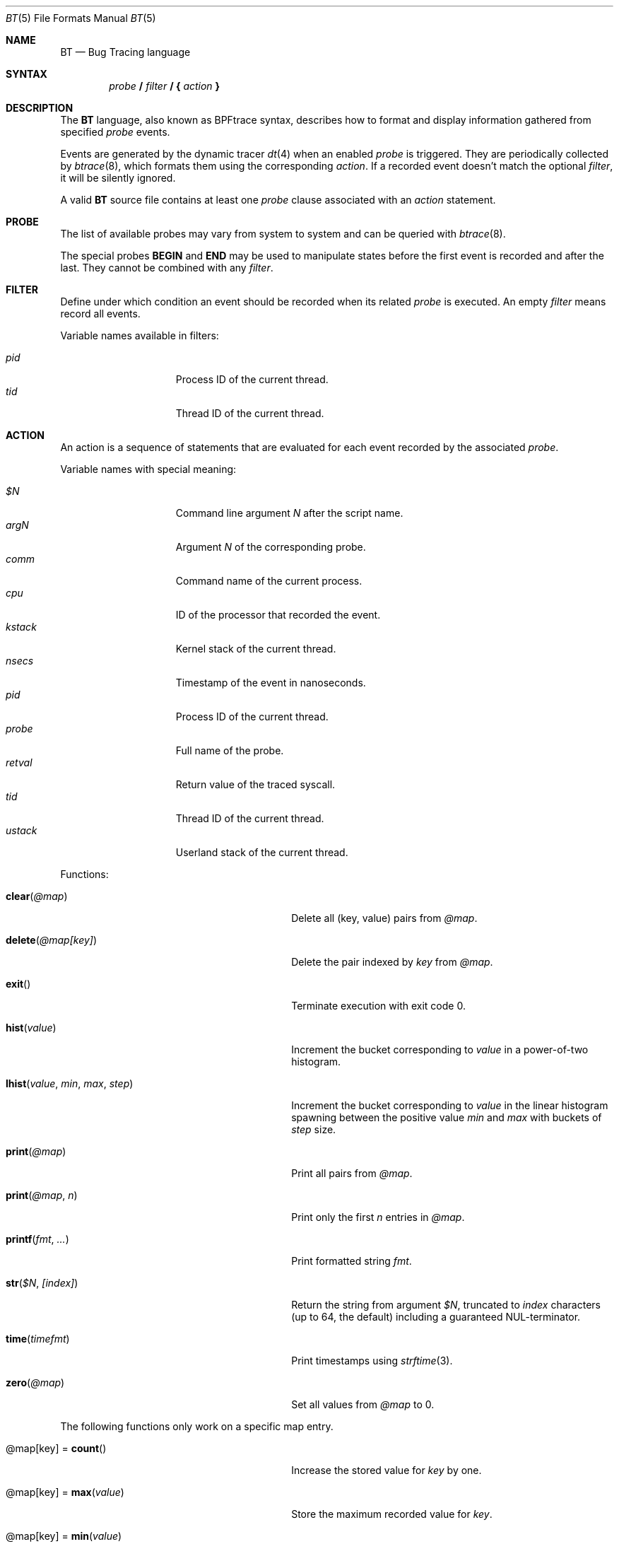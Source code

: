 .\"	$OpenBSD: bt.5,v 1.16 2023/06/30 13:31:37 jsg Exp $
.\"
.\" Copyright (c) 2019 Martin Pieuchot <mpi@openbsd.org>
.\"
.\" Permission to use, copy, modify, and distribute this software for any
.\" purpose with or without fee is hereby granted, provided that the above
.\" copyright notice and this permission notice appear in all copies.
.\"
.\" THE SOFTWARE IS PROVIDED "AS IS" AND THE AUTHOR DISCLAIMS ALL WARRANTIES
.\" WITH REGARD TO THIS SOFTWARE INCLUDING ALL IMPLIED WARRANTIES OF
.\" MERCHANTABILITY AND FITNESS. IN NO EVENT SHALL THE AUTHOR BE LIABLE FOR
.\" ANY SPECIAL, DIRECT, INDIRECT, OR CONSEQUENTIAL DAMAGES OR ANY DAMAGES
.\" WHATSOEVER RESULTING FROM LOSS OF USE, DATA OR PROFITS, WHETHER IN AN
.\" ACTION OF CONTRACT, NEGLIGENCE OR OTHER TORTIOUS ACTION, ARISING OUT OF
.\" OR IN CONNECTION WITH THE USE OR PERFORMANCE OF THIS SOFTWARE.
.\"
.Dd $Mdocdate: June 30 2023 $
.Dt BT 5
.Os
.Sh NAME
.Nm BT
.Nd Bug Tracing language
.Sh SYNTAX
.D1 Ar probe Ic \&/ Ar filter Ic \&/ \&{ Ar action Ic \&}
.Sh DESCRIPTION
The
.Nm
language, also known as BPFtrace syntax, describes how to format and display
information gathered from specified
.Ar probe
events.
.Pp
Events are generated by the dynamic tracer
.Xr dt 4
when an enabled
.Ar probe
is triggered.
They are periodically collected by
.Xr btrace 8 ,
which formats them using the corresponding
.Ar action .
If a recorded event doesn't match the optional
.Ar filter ,
it will be silently ignored.
.Pp
A valid
.Nm
source file contains at least one
.Ar probe
clause associated with an
.Ar action
statement.
.Sh PROBE
The list of available probes may vary from system to system and can be queried
with
.Xr btrace 8 .
.Pp
The special probes
.Ic BEGIN
and
.Ic END
may be used to manipulate states before the first event is recorded and after
the last.
They cannot be combined with any
.Ar filter .
.Sh FILTER
Define under which condition an event should be recorded when its related
.Ar probe
is executed.
An empty
.Ar filter
means record all events.
.Pp
Variable names available in filters:
.Pp
.Bl -tag -width "kstack " -compact -offset indent
.It Va pid
Process ID of the current thread.
.It Va tid
Thread ID of the current thread.
.El
.Sh ACTION
An action is a sequence of statements that are evaluated for each event recorded
by the associated
.Ar probe .
.Pp
Variable names with special meaning:
.Pp
.Bl -tag -width "kstack " -compact -offset indent
.It Va $N
Command line argument
.Va N
after the script name.
.It Va argN
Argument
.Va N
of the corresponding probe.
.It Va comm
Command name of the current process.
.It Va cpu
ID of the processor that recorded the event.
.It Va kstack
Kernel stack of the current thread.
.It Va nsecs
Timestamp of the event in nanoseconds.
.It Va pid
Process ID of the current thread.
.It Va probe
Full name of the probe.
.It Va retval
Return value of the traced syscall.
.It Va tid
Thread ID of the current thread.
.It Va ustack
Userland stack of the current thread.
.El
.Pp
Functions:
.Bl -tag -width "lhist(value, min, max, step)"
.It Fn clear "@map"
Delete all (key, value) pairs from
.Va @map .
.It Fn delete "@map[key]"
Delete the pair indexed by
.Va key
from
.Va @map .
.It Fn exit
Terminate execution with exit code 0.
.It Fn hist "value"
Increment the bucket corresponding to
.Va value
in a power-of-two histogram.
.It Fn lhist "value" "min" "max" "step"
Increment the bucket corresponding to
.Va value
in the linear histogram spawning between the positive value
.Va min
and
.Va max
with buckets of
.Va step
size.
.It Fn print "@map"
Print all pairs from
.Va @map .
.It Fn print "@map" n
Print only the first
.Va n
entries in
.Va @map .
.It Fn printf "fmt" ...
Print formatted string
.Va fmt .
.It Fn str "$N" "[index]"
Return the string from argument
.Va $N ,
truncated to
.Va index
characters (up to 64, the default) including a guaranteed NUL-terminator.
.It Fn time timefmt
Print timestamps using
.Xr strftime 3 .
.It Fn zero "@map"
Set all values from
.Va @map
to 0.
.El
.Pp
The following functions only work on a specific map entry.
.Bl -tag -width "lhist(value, min, max, step)"
.It "@map[key]" = Fn count
Increase the stored value for
.Va key
by one.
.It "@map[key]" = Fn max "value"
Store the maximum recorded value for
.Va key .
.It "@map[key]" = Fn min "value"
Store the minimum recorded value for
.Va key .
.It "@map[key]" = Fn sum "value"
Store the sum of all recorded values for
.Va key .
.El
.Sh SEE ALSO
.Xr awk 1 ,
.Xr dt 4 ,
.Xr btrace 8
.Rs
.\"%A First Last
.%T BPFtrace reference guide
.%U https://github.com/iovisor/bpftrace/blob/master/docs/reference_guide.md
.\"%D November 1, 1901
.Re
.Sh STANDARDS
The dialect
of the
.Nm
language described in this manual and supported by
.Xr btrace 8
is compatible with BPFtrace.
The syntax is similar to
.Xr awk 1
and dtrace.
